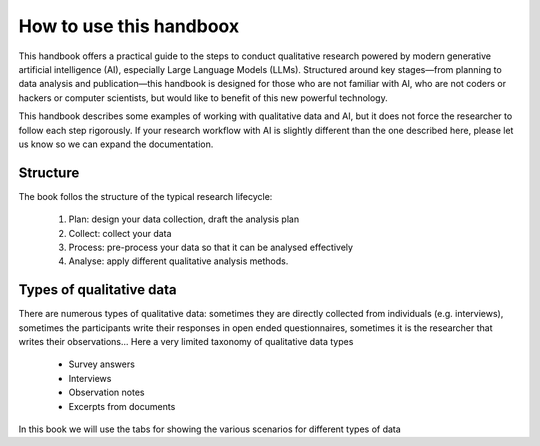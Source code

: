 How to use this handboox
========================

This handbook offers a practical guide to the steps to conduct qualitative research powered by modern generative artificial intelligence (AI), especially Large Language Models (LLMs). Structured around key stages—from planning to data analysis and publication—this handbook is designed for those who are not familiar with AI, who are not coders or hackers or computer scientists, but would like to benefit of this new powerful technology. 

This handbook describes some examples of working with qualitative data and AI, but it does not force the researcher to follow each step rigorously. If your research workflow with AI is slightly different than the one described here, please let us know so we can expand the documentation.

Structure
---------

The book follos the structure of the typical research lifecycle:

   1. Plan: design your data collection, draft the analysis plan
   2.  Collect: collect your data
   3.  Process: pre-process your data so that it can be analysed effectively
   4. Analyse: apply different qualitative analysis methods.


.. mermaid::

   flowchart LR
      A(1. Plan) --> B
      B(2. Collect) --> C
      C(3. Process) --> D
      D(4. Analyse) --> E
      E(5. Preserve) --> F
      F(6. Share) --> G
      G(7. Reuse) --> A



Types of qualitative data
-------------------------

There are numerous types of qualitative data: sometimes they are directly collected from individuals (e.g. interviews), sometimes the participants write their responses in open ended questionnaires, sometimes it is the researcher that writes their observations... Here a very limited taxonomy of qualitative data types

   - Survey answers
   - Interviews
   - Observation notes
   - Excerpts from documents


In this book we will use the tabs for showing the various scenarios for different types of data


.. tabs:: 

   .. tab:: Survey answers

      In this study ...

   .. tab:: Interviews

      Under construction

   .. tab:: Observations

      Under construction

   .. tab:: Documents

      Under constructions


